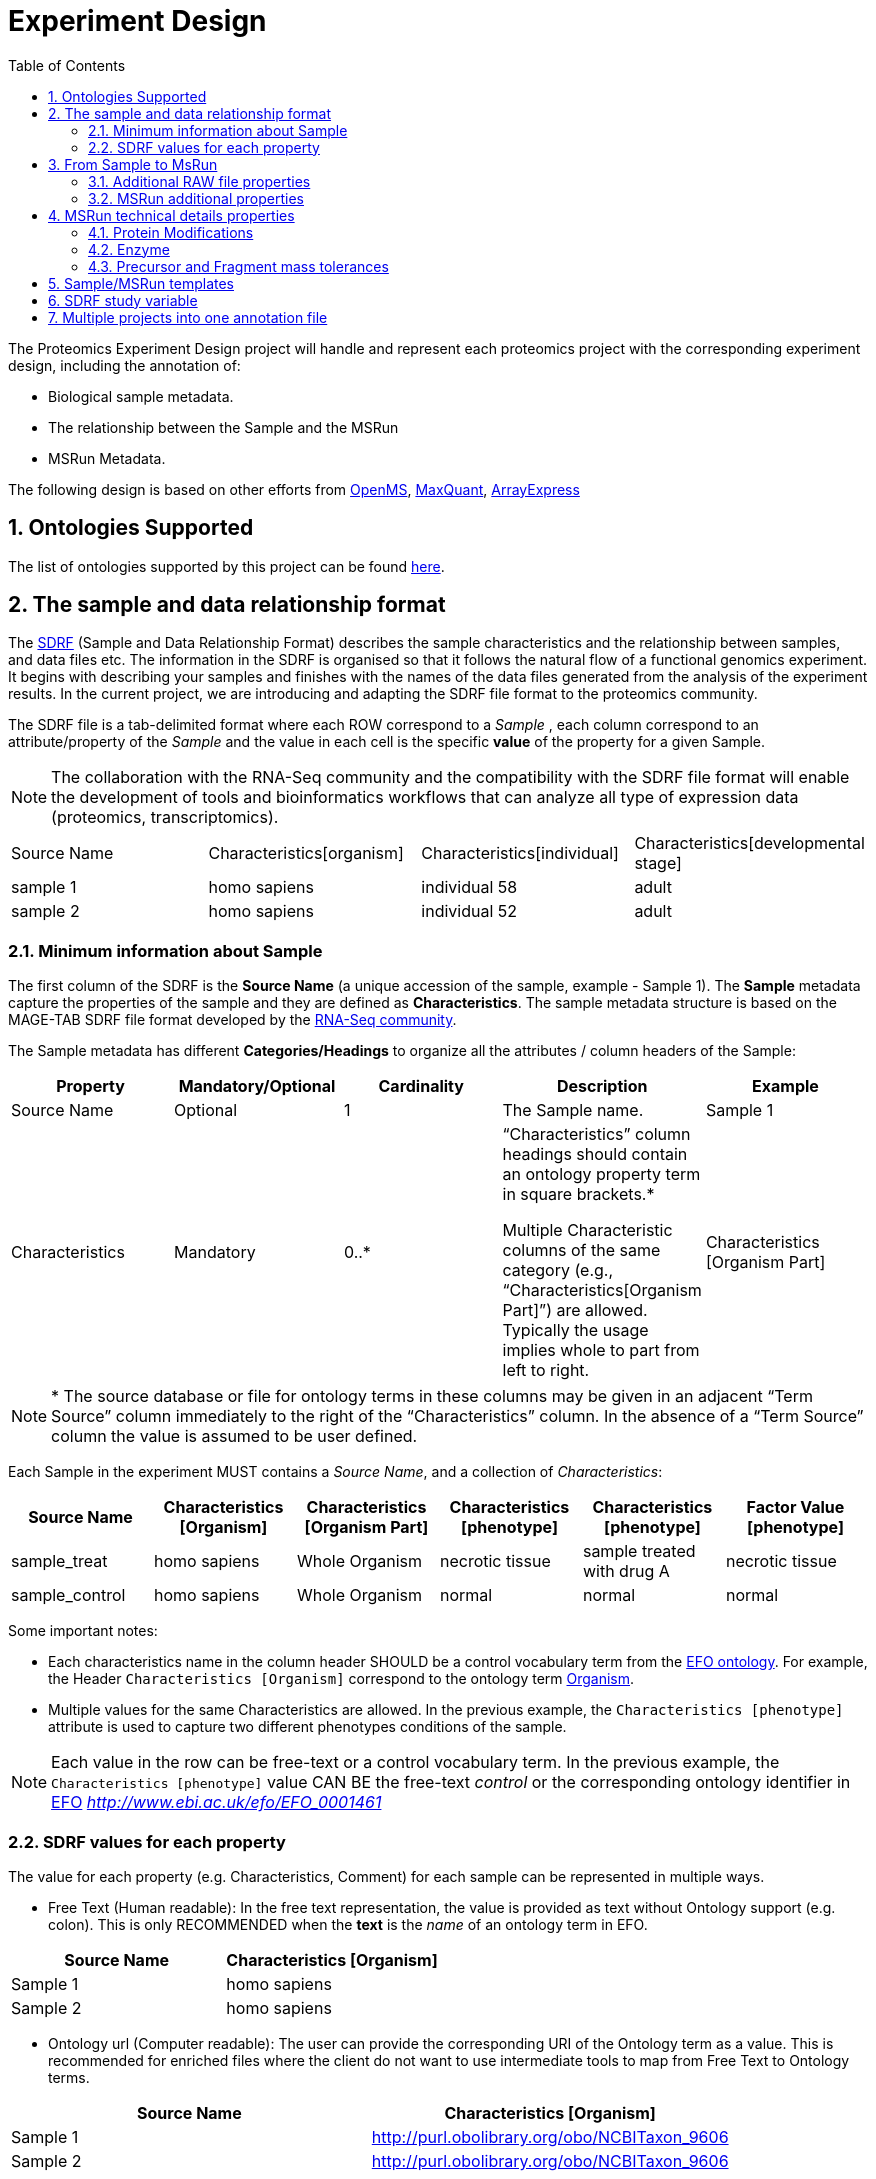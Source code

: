 = Experiment Design
:sectnums:
:toc: left
:doctype: book
//only works on some backends, not HTML
:showcomments:
//use style like Section 1 when referencing within the document.
:xrefstyle: short
:figure-caption: Figure
:pdf-page-size: A4

//GitHub specific settings
ifdef::env-github[]
:tip-caption: :bulb:
:note-caption: :information_source:
:important-caption: :heavy_exclamation_mark:
:caution-caption: :fire:
:warning-caption: :warning:
endif::[]

The Proteomics Experiment Design project will handle and represent each proteomics project with the corresponding experiment design, including the annotation of:

* Biological sample metadata.
* The relationship between the Sample and the MSRun
* MSRun Metadata.

The following design is based on other efforts from link:../proteomics-propietary-examples/external-examples/openms-experimental/OpenMS.md[OpenMS], link:../proteomics-propietary-examples/external-examples/maxquant/mqpar-jarnuczak-phospho.xml[MaxQuant], link:../proteomics-propietary-examples/external-examples/arrayexpress/ArrayExpress.md[ArrayExpress]

[[ontologies-supported]]
== Ontologies Supported

The list of ontologies supported by this project can be found https://github.com/PRIDE-Archive/pride-metadata-standard#3-ontologies[here].


[[sdrf-file-format]]
== The sample and data relationship format

The https://www.ebi.ac.uk/arrayexpress/help/creating_a_sdrf.html[SDRF] (Sample and Data Relationship Format) describes the sample characteristics and the relationship between samples, and  data files etc. The information in the SDRF is organised so that it follows the natural flow of a functional genomics experiment. It begins with describing your samples and finishes with the names of the data files generated from the analysis of the experiment results. In the current project, we are introducing and adapting the SDRF file format to the proteomics community.

The SDRF file is a tab-delimited format where each ROW correspond to a _Sample_ , each column correspond to an attribute/property of the _Sample_ and the value in each cell is the specific *value* of the property for a given Sample.

NOTE: The collaboration with the RNA-Seq community and the compatibility with the SDRF file format will enable the development of tools and bioinformatics workflows that can analyze all type of expression data (proteomics, transcriptomics).

|===
|Source Name |Characteristics[organism] |Characteristics[individual] |Characteristics[developmental stage]
|sample 1	 |homo sapiens	            |individual 58	             |adult
|sample 2    |homo sapiens	            |individual 52	             |adult
|===


[[sample-metadata]]
=== Minimum information about Sample

The first column of the SDRF is the **Source Name** (a unique accession of the sample, example - Sample 1). The *Sample* metadata capture the properties of the sample and they are defined as *Characteristics*. The sample metadata structure is based on the MAGE-TAB SDRF file format developed by the https://www.ebi.ac.uk/arrayexpress/help/magetab_spec.html[RNA-Seq community].

The Sample metadata has different *Categories/Headings*  to organize all the attributes / column headers of the Sample:

|===
|Property        | Mandatory/Optional | Cardinality | Description | Example

|Source  Name    | Optional           | 1           | The Sample name. | Sample 1
|Characteristics | Mandatory          | 0..*        | “Characteristics” column headings should contain an ontology property term in square brackets.*

Multiple Characteristic columns of the same category (e.g., “Characteristics[Organism Part]”) are allowed. Typically the usage implies whole to part from left to right. | Characteristics [Organism Part]
|===

NOTE: * The source database or file for ontology terms in these columns may be given in an adjacent “Term Source” column immediately to the right of the “Characteristics” column. In the absence of a “Term Source” column the value is assumed to be user defined.

Each Sample in the experiment MUST contains a _Source Name_, and a collection of _Characteristics_:

|===
| Source Name | Characteristics [Organism] | Characteristics [Organism Part] | Characteristics [phenotype] | Characteristics [phenotype] | Factor Value [phenotype]

|sample_treat   |homo sapiens |Whole Organism | necrotic tissue      | sample treated with drug A | necrotic tissue
|sample_control |homo sapiens |Whole Organism | normal               | normal                     | normal
|===

Some important notes:

 - Each characteristics name in the column header SHOULD be a control vocabulary term from the https://www.ebi.ac.uk/ols/ontologies/efo[EFO ontology]. For example, the Header `Characteristics [Organism]` correspond to the ontology term http://www.ebi.ac.uk/efo/EFO_0000634[Organism].

 - Multiple values for the same Characteristics are allowed. In the previous example, the `Characteristics [phenotype]` attribute is used to capture two different phenotypes conditions of the sample.

NOTE: Each value in the row can be free-text or a control vocabulary term. In the previous example, the `Characteristics [phenotype]` value CAN BE the free-text _control_ or the corresponding ontology identifier in https://www.ebi.ac.uk/ols/ontologies/efo[EFO] _http://www.ebi.ac.uk/efo/EFO_0001461_

[[sdrf-values-properties]]
=== SDRF values for each property

The value for each property (e.g. Characteristics, Comment) for each sample can be represented in multiple ways.

- Free Text (Human readable): In the free text representation, the value is provided as text without Ontology support (e.g. colon). This is only RECOMMENDED when the **text** is the _name_ of an ontology term in EFO.

|===
| Source Name | Characteristics [Organism]

| Sample 1 |homo sapiens
| Sample 2 |homo sapiens
|===

- Ontology url (Computer readable): The user can provide the corresponding URI of the Ontology term as a value. This is recommended for enriched files where the client do not want to use intermediate tools to map from Free Text to Ontology terms.

|===
| Source Name | Characteristics [Organism]

| Sample 1 |http://purl.obolibrary.org/obo/NCBITaxon_9606
| Sample 2 |http://purl.obolibrary.org/obo/NCBITaxon_9606
|===

- Key=value representation (Human and Computer readable): The current representation aims to provide a mechanism to represent the complete information of the Ontology term including _Accession_, _Name_ and other additional properties (see example, <<encoding-protein-modifications>>).

  In the key=value pair representation the Value of the property is represented as an Object with multiple properties where the key is one of the properties of the Object and the value is the corresponding value for the particular key. For example:
  NM=Glu->pyro-Glu; MT=fixed; PP=Anywhere; AC=Unimod:27; TA=E


[[from-sample-scan]]
== From Sample to MsRun

The connection from the _Sample_ to the final _MSrun_ would be done by a series of properties and attributes. All the properties to relate the Sample to the MSRun are annotated with the category *Comment*. The use of Comment is mainly to differentiate from Sample carateristics from the Sample/MSrun properties. The following properties should be provided for each Sample/MSRun:

 - Comment [data file]: The _data file_ provides the name of the raw file from the instrument. The raw data file correspond to this https://www.ebi.ac.uk/ols/ontologies/ms/terms?iri=http%3A%2F%2Fpurl.obolibrary.org%2Fobo%2FMS_1000577[ontology term].

- Comment [Fraction Identifier]: The _fraction identifier_ allows to know the number of your fraction. The fraction identifier correspond to this https://www.ebi.ac.uk/ols/ontologies/ms/terms?iri=http%3A%2F%2Fpurl.obolibrary.org%2Fobo%2FMS_1000858[ontology term].

 - Comment [Label]: The _label_ describe the labeling process applied to each Sample. In case of Multiplex Experiments such as TMT, SILAC, ITRAQ the corresponding Label should be added. For Label-free experiments the https://www.ebi.ac.uk/ols/ontologies/ms/terms?iri=http%3A%2F%2Fpurl.obolibrary.org%2Fobo%2FMS_1002038[label free sample]

|===
|   | Comment [data file] | Comment [Label] | Comment [Fraction Identifier]
|sample 1| 000261_C05_P0001563_A00_B00K_R1.RAW | label free sample | 1
|sample 1| 000261_C05_P0001563_A00_B00K_R2.RAW | label free sample | 2
|===

TIP: All the possible _Label_ values can be seen in the in the PSI-MS ontology under https://www.ebi.ac.uk/ols/ontologies/ms/terms?iri=http%3A%2F%2Fpurl.obolibrary.org%2Fobo%2FMS_1002602[sample label] node.

The “Comment” columns in *SDRF* are included as a basic extensibility mechanism for local implementations. The name associated with the comment is included in square brackets in the column heading, and the value(s) entered in the body of the column. Comment columns could be used in various ways - to provide references to external files like raw files; to include identifiers of objects in external systems.

[[additional-raw-file]]
=== Additional RAW file properties

We RECOMMEND to include the public url of the file if is available. For example for PRIDE submissions the FTP url can be provided:

|===
|   |Comment [Associated file URI]

|sample 1| ftp://ftp.pride.ebi.ac.uk/pride/data/archive/2017/09/PXD005946/000261_C05_P0001563_A00_B00K_R1.RAW
|===

[[sample-scan-additional]]
=== MSRun additional properties

Some search engines as MaxQuant use the Fraction Group to perform better statistical analysis:

- Comment [Fraction Group]: Some Quantitative tools use the Fraction Group to know which fractions belong together. In MaxQuant the Fraction Group is called "Experiment".


[[encoding-MSRun-technical-details]]
== MSRun technical details properties

We RECOMMEND to encode some of the technical parameters of the mass spectrometry experiment as Comments (https://www.ebi.ac.uk/arrayexpress/help/creating_a_sdrf.html[Check what is a Comment in SDRF]) including the following parameters:

- Protein Modifications <<encoding-protein-modifications>>
- Precursor and Fragment mass tolerances <<encoding-tolerances>>
- Enzyme <<encoding-enzymes>>

[[encoding-protein-modifications]]
=== Protein Modifications

Sample modifications (PTMs) are originated from multiple sources: **artifacts modifications**, **isotope labeling**, adducts that present as PTMs (e.g . sodium) or the most **biologically relevant** the wide variety of chemical modifications after translation. The most common and widely studied post translational modifications include phosphorylation and glycosylation. Many of these post-translational modifications are critical to the protein's function.

The current specification RECOMMEND to provide Sample modifications including the Amino acid affected, if is Variable or Static (Fixed) and other properties such as mass shift and position (e.g. anywhere in the sequence).

The RECOMMENDED name of the column for sample modification parameters is:

  Comment [modification parameters]

NOTE: The `modification parameters` is the name of the ontology term https://www.ebi.ac.uk/ols/ontologies/ms/terms?iri=http%3A%2F%2Fpurl.obolibrary.org%2Fobo%2FMS_1001055[MS:1001055]

For each modification, we will capture different properties in a `key=value` pair structure including name, position, etc. All the possible features available for modification parameters:

|===
|Property |Key |Example | Required/Optional |Comment

|Name of the modification| NM | NM=Acetylation | Required | * Name of the modification, for custom modifications can be a name defined by the user.

|Database Accession| AC | AC=UNIMOD:1 | Optional | Accession in an external database UNIMOD or PSI-MOD supported.

|Chemical Formula  | CF | CF=H(2)C(2)O| Optional | This is the chemical formula of the added or removed atoms. For the formula composition please follow the guidelines from http://www.unimod.org/names.html[UNIMOD]

|Modification type | MT | MT=Fixed | Required | This specifies which modification group the modification should be included with. Choose from the following options: [Fixed, Variable, Custom, Annotated]. _Annotated_ is used to search for all the occurrences of the modification into an annotated protein database file like UNIPROT XML or PEFF.

|Position of the modification in the polypeptide |  PP | PP=Any N-term | Required | Choose from the following options: [Anywhere, Protein N-term, Protein C-term, Any N-term, Any C-term]

|Target Amino acid| TA | TA=S,T,Y | Optional | The target amino acid letter. If the modification target multiple sites, it can be separated by `,`.

|Monoisotopic mass| MM | MM=42.010565 | Optional | The exact atomic mass shift produced by the modification. Please use at least 5 decimal places of accuracy. This will override the monoisotopic mass described in the chemical formula because there are cases where the mass of the mod and the mass shift from the mod are different (e.g. trimethylation has mass of 43 but mass shift from trimethylation is 42).

|Target Site | TS | Pending | Optional | For some softwares is more interesting to capture complex rules for modification sites as regular expressions. This use cases should be specified as regular expressions.
|===

..NOTE: We RECOMMEND for the modification name the UNIMOD interim name or PSI-MOD name if they are use. For custom modifications, we RECOMMEND an intuitive name.

An example of a **SDRF** with sample modifications annotated:

|===
| |Comment [modification parameters] | Comment [modification parameters]

|sample 1| NM=Glu->pyro-Glu; MT=fixed; PP=Anywhere; AC=Unimod:27; TA=E | NM=Oxidation; MT=Variable; TA=M
|===

[[encoding-enzymes]]
=== Enzyme

The `Comment [cleavage agent details]` property is used to capture the Enzyme information. Similar to protein modification <<encoding-protein-modifications>> we will use a key=value pair representation to encode the following properties for each enzyme:

|===
|Property |Key |Example | Required/Optional | Comment

|Name of the Enzyme | NE | NM=Trypsin | Required | * Name of the Enzyme.

|Database Accession| AC | AC=MS:1001251 | Optional | Accession in an external PSI-MS Ontology definition under the following category https://www.ebi.ac.uk/ols/ontologies/ms/terms?iri=http%3A%2F%2Fpurl.obolibrary.org%2Fobo%2FMS_1001045[Cleavage agent name].

|Cleavage site regular expression | CS | CS=(?<=[KR])(?!P) | Optional | The cleavage site defined as a regular expression.
|===

An example of a **SDRF** with sample enzyme annotated:

|===
| |Comment [cleavage agent details]

|sample 1| NE=Trypsin; AC=MS:1001251; CS=(?<=[KR])(?!P)
|===


[[encoding-tolerances]]
=== Precursor and Fragment mass tolerances

Encoding precursor and fragment tolerances, for proteomics experiments is important to encode different tolerances (Precursor and fragment).

|===
| |Comment[fragment mass tolerance]	| Comment[precursor mass tolerance]

|sample 1| 0.6 Da |	20 ppm
|===


[[sdrf-templates]]
== Sample/MSRun templates

The *sample metadata templates* are a set of guidelines to annotate different type of proteomics experiments to ensure that a Minimum Metadata and `Characteristics` are provided to understand the dataset. These templates respond to the distribution and frequency of experiment types in public databases like http://www.ebi.ac.uk/pride/archive[PRIDE] and http://www.proteomexchange.org/[ProteomeXchange]:

- Default: Minimum information for any proteomics experiment
- Human: All tissue-based experiments that use Human samples.
- Vertebrates: Vertebrate experiment.
- Non-vertebrates: Non-vertebrate experiment.
- Plants: Plant experiment.
- Cell lines: Experiments using cell-lines.

*Sample attributes*: Minimum sample attributes for primary cells from different species and cell lines

|===
|                                        | Default            |Human              | Vertebrates       | Non-vertebrates   | Plants            | Cell lines
|Characteristics [Organism]              | :white_check_mark: |:white_check_mark: |:white_check_mark: |:white_check_mark: |:white_check_mark: |:white_check_mark:
|Characteristics [Strain/breed]          |                    |                   |                   |:zero:             |:zero:             |:zero:
|Characteristics [Ethnicity]             |                    |:white_check_mark: |                   |                   |                   |
|Characteristics [Age]                   |                    |:white_check_mark: |:zero:             |                   |                   |
|Characteristics [Developmental stage]   |                    |:white_check_mark: |:zero:             |                   |                   |
|Characteristics [Sex]                   |                    |:white_check_mark: |:zero:             |                   |                   |
|Characteristics [Disease]               | :white_check_mark: |:white_check_mark: |:white_check_mark: |:white_check_mark: |:white_check_mark: |:white_check_mark:
|Characteristics [Organism part]         | :white_check_mark: |:white_check_mark: |:white_check_mark: |:white_check_mark: |:white_check_mark: |:white_check_mark:
|Characteristics [Cell type] *           | :white_check_mark: |:white_check_mark: |:white_check_mark: |:white_check_mark: |:white_check_mark: |:white_check_mark:
|Characteristics [Individual]            |                    |:zero:             |:zero:             |:zero:             |:zero:             |:zero:
|Characteristics [Cell line Code]        |                    |                   |                   |                   |                   |:white_check_mark:
|                                        |                    |                   |                   |                   |                   |
|Comment[data file]                      | :white_check_mark: |:white_check_mark: |:white_check_mark: |:white_check_mark: |:white_check_mark: |:white_check_mark:
|Comment[fraction identifier]            | :white_check_mark: |:white_check_mark: |:white_check_mark: |:white_check_mark: |:white_check_mark: |:white_check_mark:
|Comment[Label]                          | :white_check_mark: |:white_check_mark: |:white_check_mark: |:white_check_mark: |:white_check_mark: |:white_check_mark:


|===

* :white_check_mark: : Required Attributes for each sample Type (e.g. Human, Vertebrates).
* :zero: : Optional Attribute


[[sdrf-factor-value]]
== SDRF study variable

|Factor Value    | Optional           | 0..*        | “Factor Value” columns should indicate which experimental factor / variable are use to perform the quantitative data analysis. The “Factor Value” columns should occur after all Characteristics and the attributes of the samples. | Factor Value [phenotype]


[[compose-sdrf-files]]
== Multiple projects into one annotation file

PRIDE curators can decide to annotate multiple PRIDE Projects into one big sdrf for reanalysis purpose. If that is the case, we RECOMMENDED to use the __Comment[proteomexchange accession number]__ to differentiate between projects.

